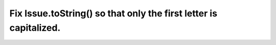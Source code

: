 Fix Issue.toString() so that only the first letter is capitalized.
==================================================================